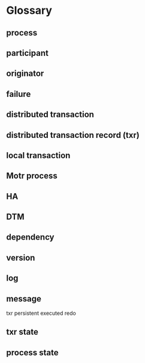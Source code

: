 * Glossary
** process
** participant
** originator
** failure
** distributed transaction
** distributed transaction record (txr)
** local transaction
** Motr process
** HA
** DTM
** dependency
** version
** log
** message
txr
persistent
executed
redo
** txr state
** process state
